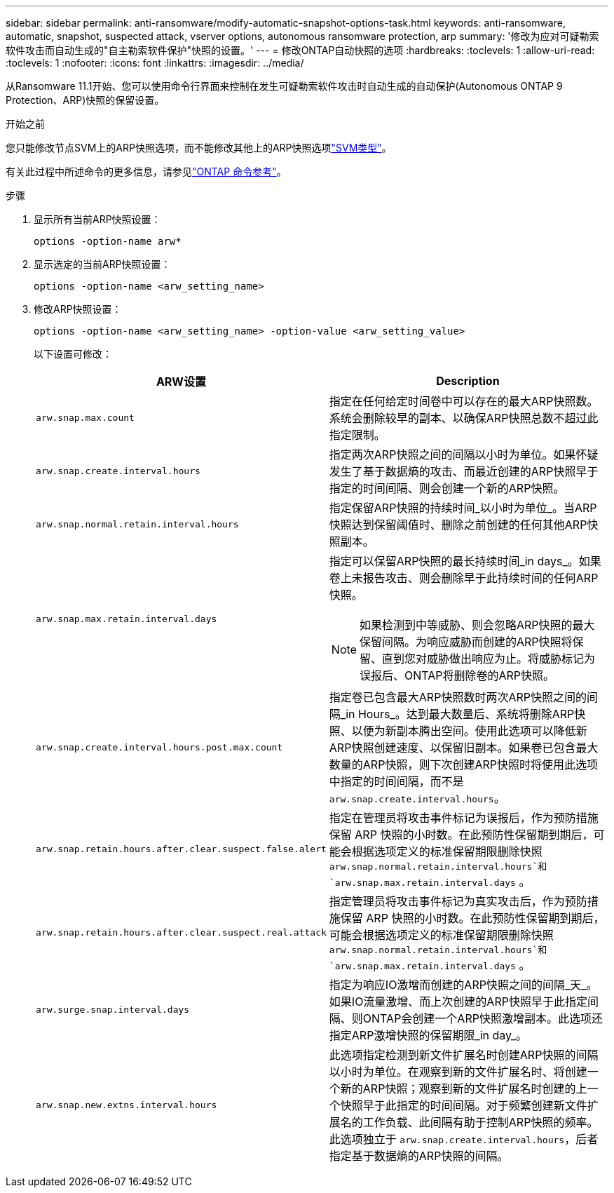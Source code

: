 ---
sidebar: sidebar 
permalink: anti-ransomware/modify-automatic-snapshot-options-task.html 
keywords: anti-ransomware, automatic, snapshot, suspected attack, vserver options, autonomous ransomware protection, arp 
summary: '修改为应对可疑勒索软件攻击而自动生成的"自主勒索软件保护"快照的设置。' 
---
= 修改ONTAP自动快照的选项
:hardbreaks:
:toclevels: 1
:allow-uri-read: 
:toclevels: 1
:nofooter: 
:icons: font
:linkattrs: 
:imagesdir: ../media/


[role="lead"]
从Ransomware 11.1开始、您可以使用命令行界面来控制在发生可疑勒索软件攻击时自动生成的自动保护(Autonomous ONTAP 9 Protection、ARP)快照的保留设置。

.开始之前
您只能修改节点SVM上的ARP快照选项，而不能修改其他上的ARP快照选项link:../system-admin/types-svms-concept.html["SVM类型"]。

有关此过程中所述命令的更多信息，请参见link:https://docs.netapp.com/us-en/ontap-cli/["ONTAP 命令参考"^]。

.步骤
. 显示所有当前ARP快照设置：
+
[source, cli]
----
options -option-name arw*
----
. 显示选定的当前ARP快照设置：
+
[source, cli]
----
options -option-name <arw_setting_name>
----
. 修改ARP快照设置：
+
[source, cli]
----
options -option-name <arw_setting_name> -option-value <arw_setting_value>
----
+
以下设置可修改：

+
[cols="1,3"]
|===
| ARW设置 | Description 


| `arw.snap.max.count`  a| 
指定在任何给定时间卷中可以存在的最大ARP快照数。系统会删除较早的副本、以确保ARP快照总数不超过此指定限制。



| `arw.snap.create.interval.hours`  a| 
指定两次ARP快照之间的间隔以小时为单位。如果怀疑发生了基于数据熵的攻击、而最近创建的ARP快照早于指定的时间间隔、则会创建一个新的ARP快照。



| `arw.snap.normal.retain.interval.hours`  a| 
指定保留ARP快照的持续时间_以小时为单位_。当ARP快照达到保留阈值时、删除之前创建的任何其他ARP快照副本。



| `arw.snap.max.retain.interval.days`  a| 
指定可以保留ARP快照的最长持续时间_in days_。如果卷上未报告攻击、则会删除早于此持续时间的任何ARP快照。


NOTE: 如果检测到中等威胁、则会忽略ARP快照的最大保留间隔。为响应威胁而创建的ARP快照将保留、直到您对威胁做出响应为止。将威胁标记为误报后、ONTAP将删除卷的ARP快照。



| `arw.snap.create.interval.hours.post.max.count`  a| 
指定卷已包含最大ARP快照数时两次ARP快照之间的间隔_in Hours_。达到最大数量后、系统将删除ARP快照、以便为新副本腾出空间。使用此选项可以降低新ARP快照创建速度、以保留旧副本。如果卷已包含最大数量的ARP快照，则下次创建ARP快照时将使用此选项中指定的时间间隔，而不是 `arw.snap.create.interval.hours`。



| `arw.snap.retain.hours.after.clear.suspect.false.alert` | 指定在管理员将攻击事件标记为误报后，作为预防措施保留 ARP 快照的小时数。在此预防性保留期到期后，可能会根据选项定义的标准保留期限删除快照 `arw.snap.normal.retain.interval.hours`和 `arw.snap.max.retain.interval.days` 。 


| `arw.snap.retain.hours.after.clear.suspect.real.attack` | 指定管理员将攻击事件标记为真实攻击后，作为预防措施保留 ARP 快照的小时数。在此预防性保留期到期后，可能会根据选项定义的标准保留期限删除快照 `arw.snap.normal.retain.interval.hours`和 `arw.snap.max.retain.interval.days` 。 


| `arw.surge.snap.interval.days`  a| 
指定为响应IO激增而创建的ARP快照之间的间隔_天_。如果IO流量激增、而上次创建的ARP快照早于此指定间隔、则ONTAP会创建一个ARP快照激增副本。此选项还指定ARP激增快照的保留期限_in day_。



| `arw.snap.new.extns.interval.hours`  a| 
此选项指定检测到新文件扩展名时创建ARP快照的间隔以小时为单位。在观察到新的文件扩展名时、将创建一个新的ARP快照；观察到新的文件扩展名时创建的上一个快照早于此指定的时间间隔。对于频繁创建新文件扩展名的工作负载、此间隔有助于控制ARP快照的频率。此选项独立于 `arw.snap.create.interval.hours`，后者指定基于数据熵的ARP快照的间隔。

|===

